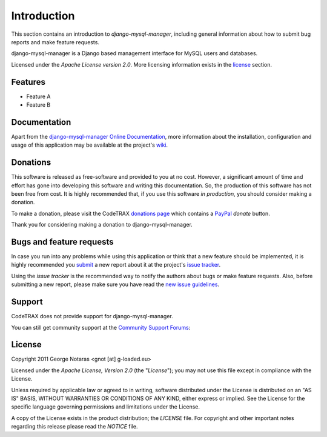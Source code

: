 
============
Introduction
============

This section contains an introduction to *django-mysql-manager*, including general
information about how to submit bug reports and make feature requests.

django-mysql-manager is a Django based management interface for MySQL users and databases.

Licensed under the *Apache License version 2.0*. More licensing information
exists in the license_ section.


Features
========

- Feature A
- Feature B


Documentation
=============

Apart from the `django-mysql-manager Online Documentation`_, more information about the
installation, configuration and usage of this application may be available
at the project's wiki_.

.. _`django-mysql-manager Online Documentation`: http://packages.python.org/django-mysql-manager
.. _wiki: http://www.codetrax.org/projects/django-mysql-manager/wiki


Donations
=========

This software is released as free-software and provided to you at no cost. However,
a significant amount of time and effort has gone into developing this software
and writing this documentation. So, the production of this software has not
been free from cost. It is highly recommended that, if you use this software
*in production*, you should consider making a donation.

To make a donation, please visit the CodeTRAX `donations page`_ which contains
a PayPal_ *donate* button.

Thank you for considering making a donation to django-mysql-manager.

.. _`donations page`: https://source.codetrax.org/donate.html
.. _PayPal: https://www.paypal.com


Bugs and feature requests
=========================

In case you run into any problems while using this application or think that
a new feature should be implemented, it is highly recommended you submit_ a new
report about it at the project's `issue tracker`_.

Using the *issue tracker* is the recommended way to notify the authors about
bugs or make feature requests. Also, before submitting a new report, please
make sure you have read the `new issue guidelines`_.

.. _submit: http://www.codetrax.org/projects/django-mysql-manager/issues/new
.. _`issue tracker`: http://www.codetrax.org/projects/django-mysql-manager/issues
.. _`new issue guidelines`: http://www.codetrax.org/NewIssueGuidelines


Support
=======

CodeTRAX does not provide support for django-mysql-manager.

You can still get community support at the `Community Support Forums`_:

.. _`Community Support Forums`: http://www.codetrax.org/projects/django-mysql-manager/boards


License
=======

Copyright 2011 George Notaras <gnot [at] g-loaded.eu>

Licensed under the *Apache License, Version 2.0* (the "*License*");
you may not use this file except in compliance with the License.

Unless required by applicable law or agreed to in writing, software
distributed under the License is distributed on an "AS IS" BASIS,
WITHOUT WARRANTIES OR CONDITIONS OF ANY KIND, either express or implied.
See the License for the specific language governing permissions and
limitations under the License.

A copy of the License exists in the product distribution; the *LICENSE* file.
For copyright and other important notes regarding this release please read
the *NOTICE* file.
